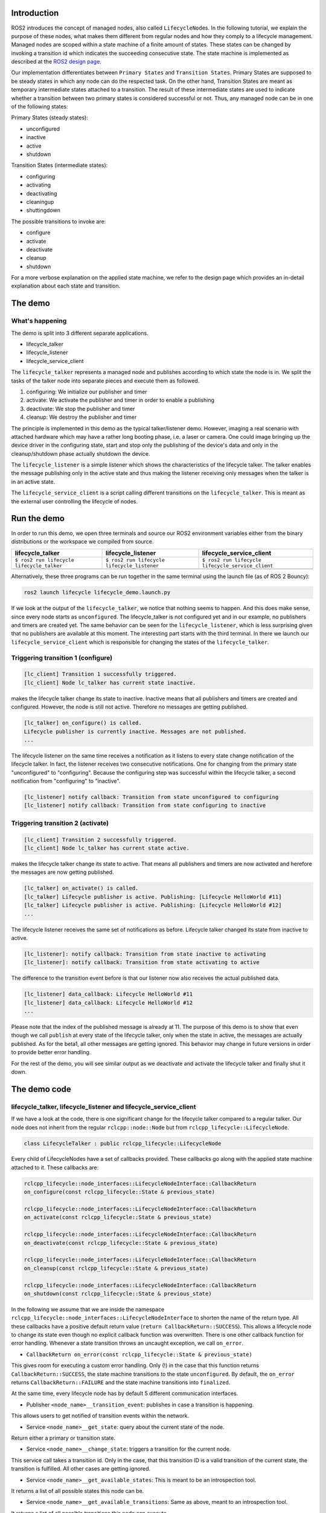 Introduction
------------

ROS2 introduces the concept of managed nodes, also called ``LifecycleNode``\ s.
In the following tutorial, we explain the purpose of these nodes, what makes them different from regular nodes and how they comply to a lifecycle management.
Managed nodes are scoped within a state machine of a finite amount of states.
These states can be changed by invoking a transition id which indicates the succeeding consecutive state.
The state machine is implemented as described at the `ROS2 design page <http://design.ros2.org/articles/node_lifecycle.html>`__.

Our implementation differentiates between ``Primary States`` and ``Transition States``.
Primary States are supposed to be steady states in which any node can do the respected task.
On the other hand, Transition States are meant as temporary intermediate states attached to a transition.
The result of these intermediate states are used to indicate whether a transition between two primary states is considered successful or not.
Thus, any managed node can be in one of the following states:

Primary States (steady states):


* unconfigured
* inactive
* active
* shutdown

Transition States (intermediate states):


* configuring
* activating
* deactivating
* cleaningup
* shuttingdown

The possible transitions to invoke are:


* configure
* activate
* deactivate
* cleanup
* shutdown

For a more verbose explanation on the applied state machine, we refer to the design page which provides an in-detail explanation about each state and transition.

The demo
--------

What's happening
^^^^^^^^^^^^^^^^

The demo is split into 3 different separate applications.


* lifecycle_talker
* lifecycle_listener
* lifecycle_service_client

The ``lifecycle_talker`` represents a managed node and publishes according to which state the node is in.
We split the tasks of the talker node into separate pieces and execute them as followed.

#. configuring: We initialize our publisher and timer
#. activate: We activate the publisher and timer in order to enable a publishing
#. deactivate: We stop the publisher and timer
#. cleanup: We destroy the publisher and timer

The principle is implemented in this demo as the typical talker/listener demo.
However, imaging a real scenario with attached hardware which may have a rather long booting phase, i.e. a laser or camera.
One could image bringing up the device driver in the configuring state, start and stop only the publishing of the device's data and only in the cleanup/shutdown phase actually shutdown the device.

The ``lifecycle_listener`` is a simple listener which shows the characteristics of the lifecycle talker.
The talker enables the message publishing only in the active state and thus making the listener receiving only messages when the talker is in an active state.

The ``lifecycle_service_client`` is a script calling different transitions on the ``lifecycle_talker``.
This is meant as the external user controlling the lifecycle of nodes.

Run the demo
------------

In order to run this demo, we open three terminals and source our ROS2 environment variables either from the binary distributions or the workspace we compiled from source.

.. list-table::
   :header-rows: 1

   * - lifecycle_talker
     - lifecycle_listener
     - lifecycle_service_client
   * - ``$ ros2 run lifecycle lifecycle_talker``
     - ``$ ros2 run lifecycle lifecycle_listener``
     - ``$ ros2 run lifecycle lifecycle_service_client``
   * - .. image:: https://asciinema.org/a/249049.png
          :target: https://asciinema.org/a/249049
          :alt: asciicast
     - .. image:: https://asciinema.org/a/249050.png
          :target: https://asciinema.org/a/249050
          :alt: asciicast
     - .. image:: https://asciinema.org/a/249051.png
          :target: https://asciinema.org/a/249051
          :alt: asciicast


Alternatively, these three programs can be run together in the same terminal using the launch file (as of ROS 2 Bouncy):

.. code-block:: bash

   ros2 launch lifecycle lifecycle_demo.launch.py

If we look at the output of the ``lifecycle_talker``\ , we notice that nothing seems to happen.
And this does make sense, since every node starts as ``unconfigured``.
The lifecycle_talker is not configured yet and in our example, no publishers and timers are created yet.
The same behavior can be seen for the ``lifecycle_listener``\ , which is less surprising given that no publishers are available at this moment.
The interesting part starts with the third terminal.
In there we launch our ``lifecycle_service_client`` which is responsible for changing the states of the ``lifecycle_talker``.

Triggering transition 1 (configure)
^^^^^^^^^^^^^^^^^^^^^^^^^^^^^^^^^^^

.. code-block:: bash

   [lc_client] Transition 1 successfully triggered.
   [lc_client] Node lc_talker has current state inactive.

makes the lifecycle talker change its state to inactive.
Inactive means that all publishers and timers are created and configured.
However, the node is still not active.
Therefore no messages are getting published.

.. code-block:: bash

   [lc_talker] on_configure() is called.
   Lifecycle publisher is currently inactive. Messages are not published.
   ...

The lifecycle listener on the same time receives a notification as it listens to every state change notification of the lifecycle talker.
In fact, the listener receives two consecutive notifications.
One for changing from the primary state "unconfigured" to "configuring".
Because the configuring step was successful within the lifecycle talker, a second notification from "configuring" to "inactive".

.. code-block:: bash

   [lc_listener] notify callback: Transition from state unconfigured to configuring
   [lc_listener] notify callback: Transition from state configuring to inactive

Triggering transition 2 (activate)
^^^^^^^^^^^^^^^^^^^^^^^^^^^^^^^^^^

.. code-block:: bash

   [lc_client] Transition 2 successfully triggered.
   [lc_client] Node lc_talker has current state active.

makes the lifecycle talker change its state to active.
That means all publishers and timers are now activated and herefore the messages are now getting published.

.. code-block:: bash

   [lc_talker] on_activate() is called.
   [lc_talker] Lifecycle publisher is active. Publishing: [Lifecycle HelloWorld #11]
   [lc_talker] Lifecycle publisher is active. Publishing: [Lifecycle HelloWorld #12]
   ...

The lifecycle listener receives the same set of notifications as before.
Lifecycle talker changed its state from inactive to active.

.. code-block:: bash

   [lc_listener]: notify callback: Transition from state inactive to activating
   [lc_listener]: notify callback: Transition from state activating to active

The difference to the transition event before is that our listener now also receives the actual published data.

.. code-block:: bash

   [lc_listener] data_callback: Lifecycle HelloWorld #11
   [lc_listener] data_callback: Lifecycle HelloWorld #12
   ...

Please note that the index of the published message is already at 11.
The purpose of this demo is to show that even though we call ``publish`` at every state of the lifecycle talker, only when the state in active, the messages are actually published.
As for the beta1, all other messages are getting ignored.
This behavior may change in future versions in order to provide better error handling.

For the rest of the demo, you will see similar output as we deactivate and activate the lifecycle talker and finally shut it down.

The demo code
-------------

lifecycle_talker, lifecycle_listener and lifecycle_service_client
^^^^^^^^^^^^^^^^^^^^^^^^^^^^^^^^^^^^^^^^^^^^^^^^^^^^^^^^^^^^^^^^^

If we have a look at the code, there is one significant change for the lifecycle talker compared to a regular talker.
Our node does not inherit from the regular ``rclcpp::node::Node`` but from ``rclcpp_lifecycle::LifecycleNode``.

.. code-block:: bash

   class LifecycleTalker : public rclcpp_lifecycle::LifecycleNode

Every child of LifecycleNodes have a set of callbacks provided.
These callbacks go along with the applied state machine attached to it.
These callbacks are:

.. code-block:: c

   rclcpp_lifecycle::node_interfaces::LifecycleNodeInterface::CallbackReturn
   on_configure(const rclcpp_lifecycle::State & previous_state)

   rclcpp_lifecycle::node_interfaces::LifecycleNodeInterface::CallbackReturn
   on_activate(const rclcpp_lifecycle::State & previous_state)

   rclcpp_lifecycle::node_interfaces::LifecycleNodeInterface::CallbackReturn
   on_deactivate(const rclcpp_lifecycle::State & previous_state)

   rclcpp_lifecycle::node_interfaces::LifecycleNodeInterface::CallbackReturn
   on_cleanup(const rclcpp_lifecycle::State & previous_state)

   rclcpp_lifecycle::node_interfaces::LifecycleNodeInterface::CallbackReturn
   on_shutdown(const rclcpp_lifecycle::State & previous_state)

In the following we assume that we are inside the namespace ``rclcpp_lifecycle::node_interfaces::LifecycleNodeInterface`` to shorten the name of the return type.
All these callbacks have a positive default return value (\ ``return CallbackReturn::SUCCESS``\ ).
This allows a lifecycle node to change its state even though no explicit callback function was overwritten.
There is one other callback function for error handling.
Whenever a state transition throws an uncaught exception, we call ``on_error``.


* ``CallbackReturn on_error(const rclcpp_lifecycle::State & previous_state)``

This gives room for executing a custom error handling.
Only (!) in the case that this function returns ``CallbackReturn::SUCCESS``\ , the state machine transitions to the state ``unconfigured``.
By default, the ``on_error`` returns ``CallbackReturn::FAILURE`` and the state machine transitions into ``finalized``.

At the same time, every lifecycle node has by default 5 different communication interfaces.


* Publisher ``<node_name>__transition_event``\ : publishes in case a transition is happening.

This allows users to get notified of transition events within the network.

* Service ``<node_name>__get_state``\ : query about the current state of the node.

Return either a primary or transition state.

* Service ``<node_name>__change_state``\ : triggers a transition for the current node.

This service call takes a transition id.
Only in the case, that this transition ID is a valid transition of the current state, the transition is fulfilled.
All other cases are getting ignored.

* Service ``<node_name>__get_available_states``\ : This is meant to be an introspection tool.

It returns a list of all possible states this node can be.

* Service ``<node_name>__get_available_transitions``\ : Same as above, meant to an introspection tool.

It returns a list of all possible transitions this node can execute.


ros2 lifecycle command line interface
^^^^^^^^^^^^^^^^^^^^^^^^^^^^^^^^^^^^^

The ``lifecycle_service_client`` application is a fixed order script for this demo purpose only.
It explains the use and the API calls made for this lifecycle implementation, but may be inconvenient to use otherwise.
For this reason we implemented a command line tool which lets you dynamically change states or various nodes.

In the case you want to get the current state of the ``lc_talker`` node, you would call:

.. code-block:: bash

   $ ros2 lifecycle get /lc_talker
   unconfigured [1]

The next step would be to execute a state change:

.. code-block:: bash

   $ ros2 lifecycle set /lc_talker configure
   Transitioning successful

In order to see what states are currently available:

.. code-block:: bash

   $ ros2 lifecycle list lc_talker
   - configure [1]
     Start: unconfigured
     Goal: configuring
   - shutdown [5]
     Start: unconfigured
     Goal: shuttingdown

In this case we see that currently, the available transitions are ``configure`` and ``shutdown``.
The complete state machine can be viewed with the following command, which can be helpful for debugging or visualization purposes:

.. code-block:: bash

   $ ros2 lifecycle list lc_talker -a
   - configure [1]
     Start: unconfigured
     Goal: configuring
   - transition_success [10]
     Start: configuring
     Goal: inactive
   - transition_failure [11]
     Start: configuring
     Goal: unconfigured
   - transition_error [12]
     Start: configuring
     Goal: errorprocessing

   [...]

   - transition_error [62]
     Start: errorprocessing
     Goal: finalized

All of the above commands are nothing else than calling the lifecycle node's services.
With that being said, we can also call these services directly with the ros2 command line interface:

.. code-block:: bash

   $ ros2 service call /lc_talker/get_state lifecycle_msgs/GetState
   requester: making request: lifecycle_msgs.srv.GetState_Request()

   response:
   lifecycle_msgs.srv.GetState_Response(current_state=lifecycle_msgs.msg.State(id=1, label='unconfigured'))

In order to trigger a transition, we call the ``change_state`` service

.. code-block:: bash

   $ ros2 service call /lc_talker/change_state lifecycle_msgs/ChangeState "{transition: {id: 2}}"
   requester: making request: lifecycle_msgs.srv.ChangeState_Request(transition=lifecycle_msgs.msg.Transition(id=2, label=''))

   response:
   lifecycle_msgs.srv.ChangeState_Response(success=True)

It is slightly less convenient, because you have to know the IDs which correspond to each transition.
You can find them though in the lifecycle_msgs package.

.. code-block:: bash

    $ ros2 msg show lifecycle_msgs/Transition

Outlook
-------

The above description points to the current state of the development as for beta1.
The future todo list for this topic comprises:


* Python lifecycle nodes
* Lifecycle manager: A global node, handling and dispatching trigger requests for multiple nodes.
* LifeyclceSubscriber/LifecycleWalltimer/... add more lifecycle controlled entities.

